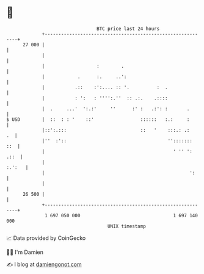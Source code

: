 * 👋

#+begin_example
                                    BTC price last 24 hours                    
                +------------------------------------------------------------+ 
         27 000 |                                                            | 
                |                                                            | 
                |                   :        .                               | 
                |            .      :.     ..':                              | 
                |           .::    :':.... :: '.          :  .               | 
                |           : ':   : '''':.''  :: .:.    .::::               | 
                |  .     ...'  ':.:'     ''      :' :   .:': :       .       | 
   $ USD        |  ::  : : '    ::'                 ::::::   :.:     :       | 
                |::':.:::                           ::   '    :::.: .:    .  | 
                |''  :'::                                     '':::::::  ::  | 
                |                                               ' '' ': .::  | 
                |                                                     :.':   | 
                |                                                     ':     | 
                |                                                            | 
         26 500 |                                                            | 
                +------------------------------------------------------------+ 
                 1 697 050 000                                  1 697 140 000  
                                        UNIX timestamp                         
#+end_example
📈 Data provided by CoinGecko

🧑‍💻 I'm Damien

✍️ I blog at [[https://www.damiengonot.com][damiengonot.com]]
